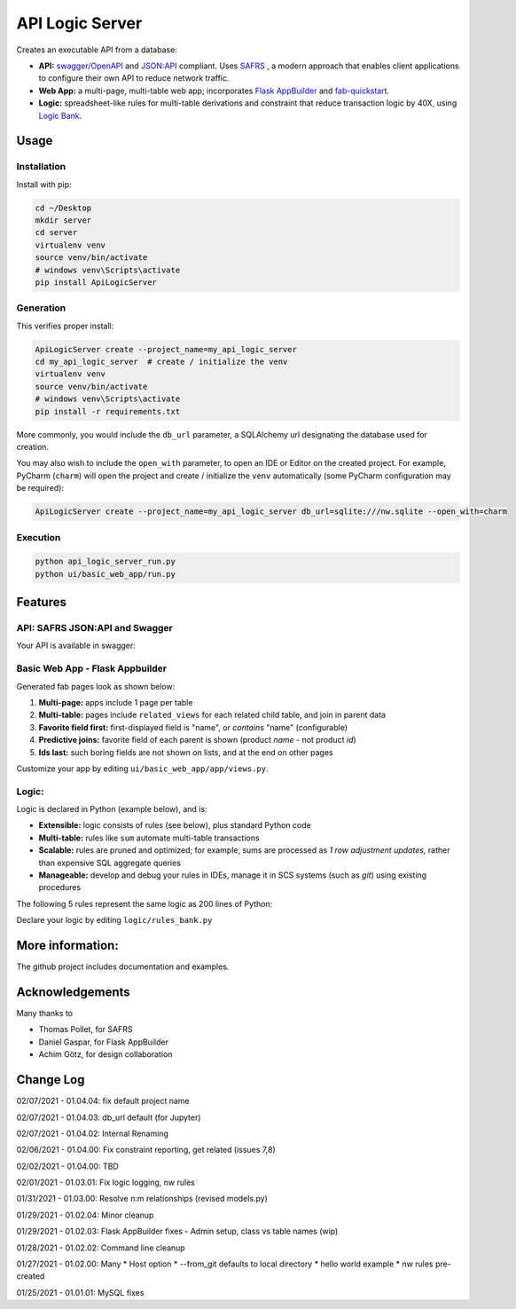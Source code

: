 API Logic Server
================

Creates an executable API from a database:

- **API:** `swagger/OpenAPI <https://swagger.io/>`_ and `JSON:API <jsonapi.org>`_ compliant.  Uses `SAFRS <https://pypi.org/project/safrs/>`_ , a modern approach that enables client applications to configure their own API to reduce network traffic.

- **Web App:** a multi-page, multi-table web app; incorporates `Flask AppBuilder <https://flask-appbuilder.readthedocs.io/en/latest/>`_ and `fab-quickstart <https://pypi.org/project/fab-quick-start/>`_.

- **Logic:** spreadsheet-like rules for multi-table derivations and constraint that reduce transaction logic by 40X, using `Logic Bank <https://pypi.org/project/logicbank//>`_.

Usage
-----

Installation
************
Install with pip:

.. code-block:: Python

    cd ~/Desktop
    mkdir server
    cd server
    virtualenv venv
    source venv/bin/activate
    # windows venv\Scripts\activate
    pip install ApiLogicServer


Generation
**********
This verifies proper install:

.. code-block:: Python

    ApiLogicServer create --project_name=my_api_logic_server
    cd my_api_logic_server  # create / initialize the venv
    virtualenv venv
    source venv/bin/activate
    # windows venv\Scripts\activate
    pip install -r requirements.txt

More commonly, you would include the ``db_url`` parameter,
a SQLAlchemy url designating the database used for creation.

You may also wish to include the ``open_with`` parameter,
to open an IDE or Editor on the created project.  For example,
PyCharm (``charm``) will open the project and create / initialize the ``venv``
automatically (some PyCharm configuration may be required):

.. code-block:: Python

    ApiLogicServer create --project_name=my_api_logic_server db_url=sqlite:///nw.sqlite --open_with=charm


Execution
*********

.. code-block:: Python

    python api_logic_server_run.py
    python ui/basic_web_app/run.py



Features
--------

API: SAFRS JSON:API and Swagger
*******************************

Your API is available in swagger:

.. image:: https://github.com/valhuber/ApiLogicServer/blob/main/images/swagger.png?raw=true
    :width: 800px
    :align: center


Basic Web App - Flask Appbuilder
********************************
Generated fab pages look as shown below:

#. **Multi-page:** apps include 1 page per table

#. **Multi-table:** pages include ``related_views`` for each related child table, and join in parent data

#. **Favorite field first:** first-displayed field is "name", or `contains` "name" (configurable)

#. **Predictive joins:** favorite field of each parent is shown (product *name* - not product *id*)

#. **Ids last:** such boring fields are not shown on lists, and at the end on other pages

.. image:: https://raw.githubusercontent.com/valhuber/fab-quick-start/master/images/generated-page.png
    :width: 800px
    :align: center

Customize your app by editing ``ui/basic_web_app/app/views.py``.

Logic:
******
Logic is declared in Python (example below), and is:

- **Extensible:** logic consists of rules (see below), plus standard Python code

- **Multi-table:** rules like ``sum`` automate multi-table transactions

- **Scalable:** rules are pruned and optimized; for example, sums are processed as *1 row adjustment updates,* rather than expensive SQL aggregate queries

- **Manageable:** develop and debug your rules in IDEs, manage it in SCS systems (such as `git`) using existing procedures

The following 5 rules represent the same logic as 200 lines
of Python:

.. image:: https://github.com/valhuber/LogicBank/raw/main/images/example.png
    :width: 800px
    :align: center

Declare your logic by editing ``logic/rules_bank.py``


More information:
-----------------
The github project includes documentation and examples.


Acknowledgements
----------------
Many thanks to

- Thomas Pollet, for SAFRS
- Daniel Gaspar, for Flask AppBuilder
- Achim Götz, for design collaboration


Change Log
----------

02/07/2021 - 01.04.04: fix default project name

02/07/2021 - 01.04.03: db_url default (for Jupyter)

02/07/2021 - 01.04.02: Internal Renaming

02/06/2021 - 01.04.00: Fix constraint reporting, get related (issues 7,8)

02/02/2021 - 01.04.00: TBD

02/01/2021 - 01.03.01: Fix logic logging, nw rules

01/31/2021 - 01.03.00: Resolve n:m relationships (revised models.py)

01/29/2021 - 01.02.04: Minor cleanup

01/29/2021 - 01.02.03: Flask AppBuilder fixes - Admin setup, class vs table names (wip)

01/28/2021 - 01.02.02: Command line cleanup

01/27/2021 - 01.02.00: Many
* Host option
* --from_git defaults to local directory
* hello world example
* nw rules pre-created

01/25/2021 - 01.01.01: MySQL fixes
